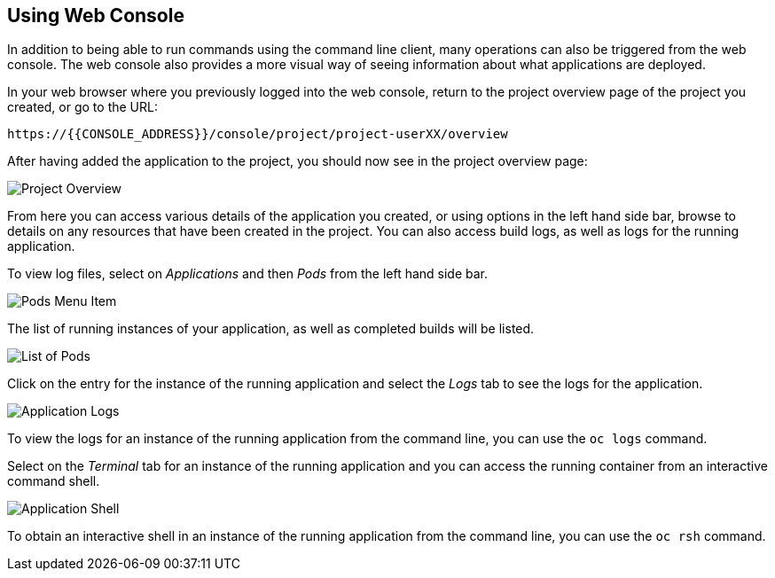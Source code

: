 ## Using Web Console

In addition to being able to run commands using the command line client,
many operations can also be triggered from the web console. The web console
also provides a more visual way of seeing information about what
applications are deployed.

In your web browser where you previously logged into the web console,
return to the project overview page of the project you created, or go
to the URL:

[source,role=copypaste]
----
https://{{CONSOLE_ADDRESS}}/console/project/project-userXX/overview
----

After having added the application to the project, you should now see in
the project overview page:

image::project-overview.png[Project Overview]

From here you can access various details of the application you created, or
using options in the left hand side bar, browse to details on any resources
that have been created in the project. You can also access build logs, as
well as logs for the running application.

To view log files, select on _Applications_ and then _Pods_ from the
left hand side bar.

image::pods-menu-item.png[Pods Menu Item]

The list of running instances of your application, as well as completed
builds will be listed.

image::list-of-pods.png[List of Pods]

Click on the entry for the instance of the running application and select
the _Logs_ tab to see the logs for the application.

image::application-logs.png[Application Logs]

To view the logs for an instance of the running application from the
command line, you can use the `oc logs` command.

Select on the _Terminal_ tab for an instance of the running application
and you can access the running container from an interactive command shell.

image::application-shell.png[Application Shell]

To obtain an interactive shell in an instance of the running application
from the command line, you can use the `oc rsh` command.
